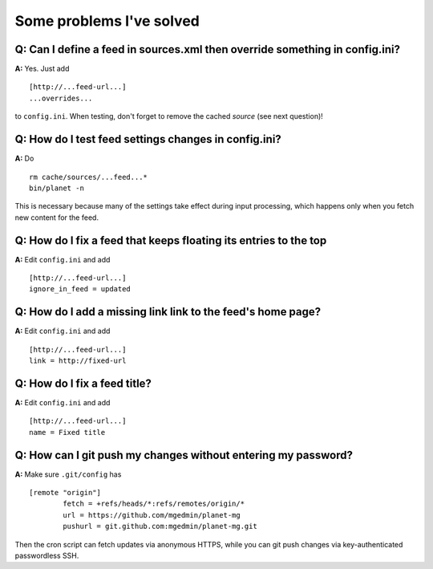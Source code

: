 Some problems I've solved
=========================


Q: Can I define a feed in sources.xml then override something in config.ini?
----------------------------------------------------------------------------

**A:** Yes.  Just add ::

   [http://...feed-url...]
   ...overrides...

to ``config.ini``.  When testing, don't forget to remove the cached *source*
(see next question)!


Q: How do I test feed settings changes in config.ini?
-----------------------------------------------------

**A:** Do ::

    rm cache/sources/...feed...*
    bin/planet -n

This is necessary because many of the settings take effect during input
processing, which happens only when you fetch new content for the feed.


Q: How do I fix a feed that keeps floating its entries to the top
-----------------------------------------------------------------

**A:** Edit ``config.ini`` and add ::

    [http://...feed-url...]
    ignore_in_feed = updated


Q: How do I add a missing link link to the feed's home page?
------------------------------------------------------------

**A:** Edit ``config.ini`` and add ::

    [http://...feed-url...]
    link = http://fixed-url


Q: How do I fix a feed title?
-----------------------------

**A:** Edit ``config.ini`` and add ::

    [http://...feed-url...]
    name = Fixed title


Q: How can I git push my changes without entering my password?
--------------------------------------------------------------

**A:** Make sure ``.git/config`` has ::

    [remote "origin"]
            fetch = +refs/heads/*:refs/remotes/origin/*
            url = https://github.com/mgedmin/planet-mg
            pushurl = git.github.com:mgedmin/planet-mg.git

Then the cron script can fetch updates via anonymous HTTPS, while you can git
push changes via key-authenticated passwordless SSH.

